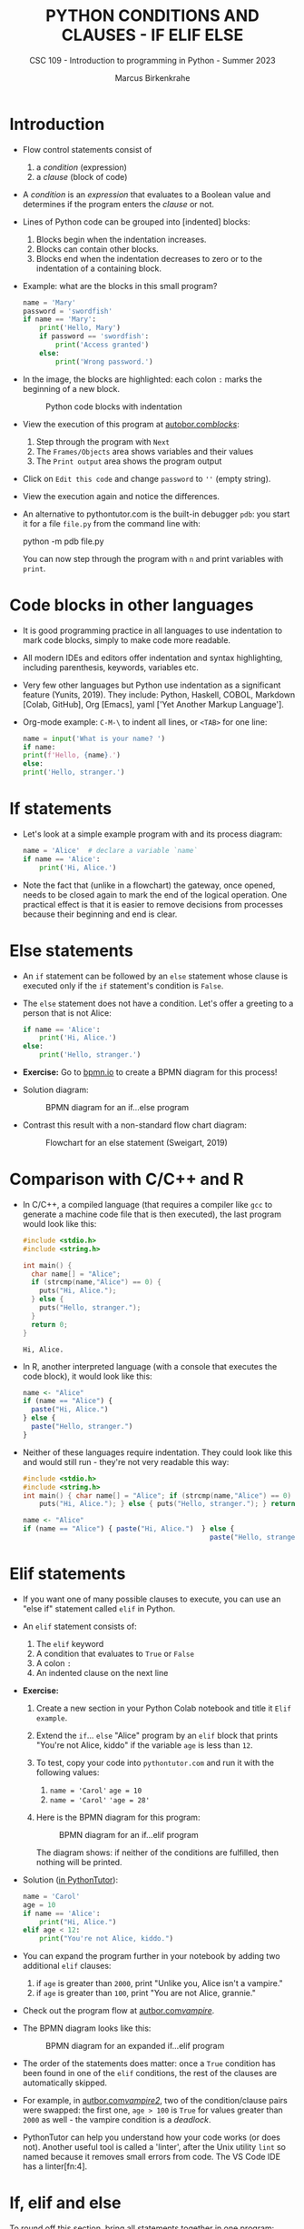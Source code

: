 #+TITLE:PYTHON CONDITIONS AND CLAUSES - IF ELIF ELSE
#+AUTHOR: Marcus Birkenkrahe
#+SUBTITLE: CSC 109 - Introduction to programming in Python - Summer 2023
#+STARTUP: overview hideblocks indent inlineimages entitiespretty
#+PROPERTY: header-args:python :results output :exports both :session *Python*
* Introduction

- Flow control statements consist of
  1) a /condition/ (expression)
  2) a /clause/ (block of code)

- A /condition/ is an /expression/ that evaluates to a Boolean value and
  determines if the program enters the /clause/ or not.

- Lines of Python code can be grouped into [indented] blocks:
  1) Blocks begin when the indentation increases.
  2) Blocks can contain other blocks.
  3) Blocks end when the indentation decreases to zero or to the
     indentation of a containing block.

- Example: what are the blocks in this small program?
  #+begin_src python :tangle ~/Downloads/swordfish.py
    name = 'Mary'
    password = 'swordfish'
    if name == 'Mary':
        print('Hello, Mary')
        if password == 'swordfish':
            print('Access granted')
        else:
            print('Wrong password.')
  #+end_src

- In the image, the blocks are highlighted: each colon ~:~ marks the
  beginning of a new block.
  #+attr_latex: :width 300px
  #+caption: Python code blocks with indentation
  [[../img/py_blocks.png]]

- View the execution of this program at [[https://autbor.com/blocks/][autobor.com/blocks/]]:
  1) Step through the program with ~Next~
  2) The ~Frames/Objects~ area shows variables and their values
  3) The ~Print output~ area shows the program output

- Click on ~Edit this code~ and change ~password~ to ~''~ (empty string).

- View the execution again and notice the differences.

- An alternative to pythontutor.com is the built-in debugger ~pdb~: you
  start it for a file ~file.py~ from the command line with:
  #+begin_example sh
  python -m pdb file.py
  #+end_example
  You can now step through the program with ~n~ and print variables with
  ~print~.

* Code blocks in other languages

- It is good programming practice in all languages to use indentation
  to mark code blocks, simply to make code more readable.

- All modern IDEs and editors offer indentation and syntax
  highlighting, including parenthesis, keywords, variables etc.

- Very few other languages but Python use indentation as a significant
  feature (Yunits, 2019). They include: Python, Haskell, COBOL,
  Markdown [Colab, GitHub], Org [Emacs], yaml ['Yet Another Markup
  Language'].

- Org-mode example: ~C-M-\~ to indent all lines, or ~<TAB>~ for one line:
  #+begin_src python :tangle ../src/pdb.py :results output
    name = input('What is your name? ')
    if name:
    print(f'Hello, {name}.')
    else:
    print('Hello, stranger.')
  #+end_src  

* If statements

- Let's look at a simple example program with and its process diagram:
  #+begin_src python
    name = 'Alice'  # declare a variable `name`
    if name == 'Alice':
        print('Hi, Alice.')
  #+end_src
  #+attr_latex: :width 400px
  [[../img/py_alice_1.png]]

- Note the fact that (unlike in a flowchart) the gateway, once opened,
  needs to be closed again to mark the end of the logical
  operation. One practical effect is that it is easier to remove
  decisions from processes because their beginning and end is clear.

* Else statements

- An ~if~ statement can be followed by an ~else~ statement whose clause is
  executed only if the ~if~ statement's condition is ~False~.

- The ~else~ statement does not have a condition. Let's offer a greeting
  to a person that is not Alice:
  #+begin_src python
    if name == 'Alice':
        print('Hi, Alice.')
    else:
        print('Hello, stranger.')
  #+end_src

- *Exercise:* Go to [[https://bpmn.io][bpmn.io]] to create a BPMN diagram for this process!

- Solution diagram:
  #+attr_latex: :width 400px
  #+caption: BPMN diagram for an if...else program
  [[../img/py_alice_2.png]]

- Contrast this result with a non-standard flow chart diagram:
  #+attr_latex: :width 400px
  #+caption: Flowchart for an else statement (Sweigart, 2019)
  [[../img/py_flow.png]]

* Comparison with C/C++ and R

- In C/C++, a compiled language (that requires a compiler like ~gcc~
  to generate a machine code file that is then executed), the last
  program would look like this:
  #+begin_src C :main no #includes: none :tangle ./src/alice.c :results output
    #include <stdio.h>
    #include <string.h>

    int main() {
      char name[] = "Alice";
      if (strcmp(name,"Alice") == 0) {
        puts("Hi, Alice.");
      } else {
        puts("Hello, stranger.");
      }
      return 0;
    }
  #+end_src

  #+RESULTS:
  : Hi, Alice.

- In R, another interpreted language (with a console that executes
  the code block), it would look like this:
  #+begin_src R :tangle ./src/alice.R
    name <- "Alice"
    if (name == "Alice") {
      paste("Hi, Alice.")
    } else {
      paste("Hello, stranger.")
    }
  #+end_src

- Neither of these languages require indentation. They could look like
  this and would still run - they're not very readable this way:
  #+begin_src C :main no #includes: none
    #include <stdio.h>
    #include <string.h>
    int main() { char name[] = "Alice"; if (strcmp(name,"Alice") == 0) {
        puts("Hi, Alice."); } else { puts("Hello, stranger."); } return 0; }
  #+end_src
  #+begin_src R
    name <- "Alice"
    if (name == "Alice") { paste("Hi, Alice.")  } else {
                                                  paste("Hello, stranger.")  }
  #+end_src

* Elif statements

- If you want one of many possible clauses to execute, you can use an
  "else if" statement called ~elif~ in Python.

- An ~elif~ statement consists of:
  1) The ~elif~ keyword
  2) A condition that evaluates to ~True~ or ~False~
  3) A colon ~:~
  4) An indented clause on the next line

- *Exercise:*
  1) Create a new section in your Python Colab notebook and title it
     ~Elif example~.
  2) Extend the ~if~... ~else~ "Alice" program by an ~elif~ block that
     prints "You're not Alice, kiddo" if the variable ~age~ is
     less than ~12~.
  3) To test, copy your code into ~pythontutor.com~ and run it with the
     following values:
     1. ~name = 'Carol'~
        ~age = 10~
     2. ~name = 'Carol'~
        ~'age = 28'~
  4) Here is the BPMN diagram for this program:
     #+attr_latex: :width 400px
     #+caption: BPMN diagram for an if...elif program
     [[../img/py_alice_3.png]]

     The diagram shows: if neither of the conditions are fulfilled,
     then nothing will be printed.

- Solution ([[https://pythontutor.com/visualize.html#code=name%20%3D%20'Carol'%0Aage%20%3D%2010%0Aif%20name%20%3D%3D%20'Alice'%3A%0A%20%20%20%20print%28%22Hi,%20Alice.%22%29%0Aelif%20age%20%3C%2012%3A%0A%20%20%20%20print%28%22You're%20not%20Alice,%20kiddo.%22%29&cumulative=false&curInstr=0&heapPrimitives=nevernest&mode=display&origin=opt-frontend.js&py=3&rawInputLstJSON=%5B%5D&textReferences=false][in PythonTutor]]):
  #+begin_src python
    name = 'Carol'
    age = 10
    if name == 'Alice':
        print("Hi, Alice.")
    elif age < 12:
        print("You're not Alice, kiddo.")
  #+end_src

- You can expand the program further in your notebook by adding two
  additional ~elif~ clauses:
  1) if ~age~ is greater than ~2000~, print "Unlike you, Alice isn't a
     vampire."
  2) if ~age~ is greater than ~100~, print "You are not Alice, grannie."

- Check out the program flow at [[https://autbor.com/vampire/][autbor.com/vampire/]].

- The BPMN diagram looks like this:
  #+attr_latex: :width 400px
  #+caption: BPMN diagram for an expanded if...elif program
  [[../img/py_alice_4.png]]

- The order of the statements does matter: once a ~True~ condition has
  been found in one of the ~elif~ conditions, the rest of the clauses
  are automatically skipped.

- For example, in [[https://autbor.com/vampire2/][autbor.com/vampire2/]], two of the condition/clause
  pairs were swapped: the first one, ~age > 100~ is ~True~ for values
  greater than ~2000~ as well - the vampire condition is a /deadlock/.

- PythonTutor can help you understand how your code works (or does
  not). Another useful tool is called a 'linter', after the Unix
  utility ~lint~ so named because it removes small errors from code. The
  VS Code IDE has a linter[fn:4].

* If, elif and else

To round off this section, bring all statements together in one
program:
1) in your Colab notebook, modify the 'Alice' program so that it
   does what the following BPMN diagram shows:
   #+attr_latex: :width 400px
   #+caption: BPMN diagram for the 'Alice' program with if, elif, else
   [[../img/py_alice_5.png]]

2) Test the code in your Colab notebook for ~name,age = ~'Carol',3000~.
3) Copy and paste the code to PythonTutor and visualize the process.

- [[https://autbor.com/littlekid/][Solution in PythonTutor]]

* Summary

- Decisions are modeled with conditions that evaluate to Boolean
  values (~True~, ~False~).

- Decisions include what code to execute and what to skip (~if~, ~else~,
  ~elif~).

* TODO Glossary

| TERM/COMMAND    | MEANING                                       |
|-----------------+-----------------------------------------------|
* References

- Sweigart, A. (2019). Automate the Boring Stuff with
  Python. NoStarch. URL: [[https://automatetheboringstuff.com/2e/chapter2/][automatetheboringstuff.com]]
- Yunits, B. (2019). Which programming languages use indentation? URL:
  [[https://pldb.com/posts/which-programming-languages-use-indentation.html#:~:text=abc%2C%20aldor%2C%20boo%2C%20buddyscript,%2C%20stylus%2C%20xl%2Dprogramming%2D][pldb.com]].

* Footnotes

